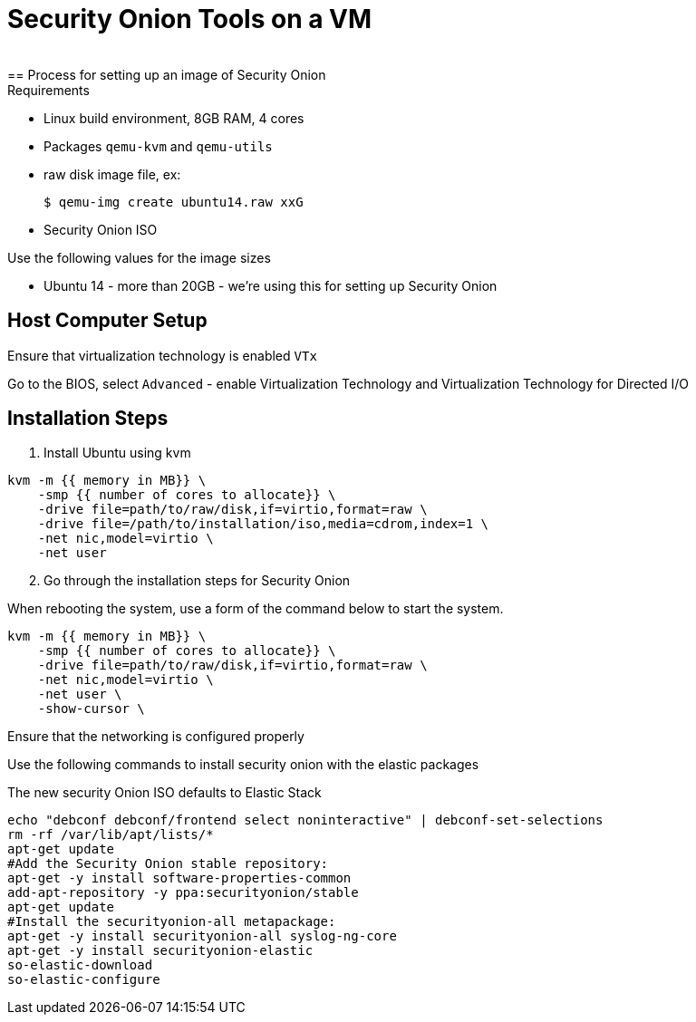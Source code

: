 = Security Onion Tools on a VM
 
== Process for setting up an image of Security Onion

.Requirements
* Linux build environment, 8GB RAM, 4 cores
* Packages `qemu-kvm` and `qemu-utils`
* raw disk image file, ex:

 $ qemu-img create ubuntu14.raw xxG

* Security Onion ISO

.Use the following values for the image sizes
* Ubuntu 14 - more than 20GB - we're using this for setting up Security Onion


== Host Computer Setup

Ensure that virtualization technology is enabled `VTx`

Go to the BIOS, select `Advanced` - enable Virtualization Technology and Virtualization Technology for Directed I/O

== Installation Steps

. Install Ubuntu using kvm

----
kvm -m {{ memory in MB}} \
    -smp {{ number of cores to allocate}} \
    -drive file=path/to/raw/disk,if=virtio,format=raw \
    -drive file=/path/to/installation/iso,media=cdrom,index=1 \
    -net nic,model=virtio \
    -net user
----

[start=2]

. Go through the installation steps for Security Onion

When rebooting the system, use a form of the command below to start the system.

----
kvm -m {{ memory in MB}} \
    -smp {{ number of cores to allocate}} \
    -drive file=path/to/raw/disk,if=virtio,format=raw \
    -net nic,model=virtio \
    -net user \
    -show-cursor \
----

Ensure that the networking is configured properly

Use the following commands to install security onion with the elastic packages

The new security Onion ISO defaults to Elastic Stack

----
echo "debconf debconf/frontend select noninteractive" | debconf-set-selections
rm -rf /var/lib/apt/lists/*
apt-get update
#Add the Security Onion stable repository:
apt-get -y install software-properties-common
add-apt-repository -y ppa:securityonion/stable
apt-get update
#Install the securityonion-all metapackage:
apt-get -y install securityonion-all syslog-ng-core
apt-get -y install securityonion-elastic
so-elastic-download
so-elastic-configure
----


